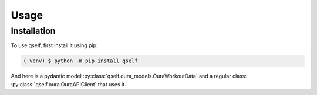 Usage
=====

Installation
------------

To use qself, first install it using pip:

.. code-block:: console

   (.venv) $ python -m pip install qself

And here is a pydantic model :py:class:`qself.oura_models.OuraWorkoutData`
and a regular class: :py:class:`qself.oura.OuraAPIClient` that uses it.
